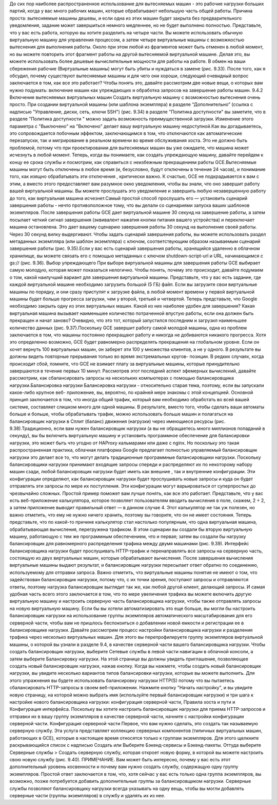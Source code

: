До сих пор наиболее распространенное использование для вытесняемых машин - это рабочие нагрузки больших партий,
когда у вас много рабочих машин, которые обрабатывают небольшую часть общей работы.
Причина проста: вытесняемые машины дешевы, и если одна из этих машин
будет закрыта без предварительного уведомления, задание может завершиться немного медленнее, но не будет
выполнено полностью.
Представьте, что у вас есть работа, которую вы хотите разделить на четыре части. Вы можете использовать
обычную виртуальную машину для управления процессом, а затем четыре виртуальные машины с возможностью вытеснения для выполнения работы. Около
при этом любой из фрагментов может быть отменен в любой момент, но вы можете повторить
этот фрагмент работы на другой вытесняемой виртуальной машине. Делая это, вы можете использовать более дешевые
вычислительные мощности для работы на работе. В обмен на ваши сбережения рабочие
(Виртуальные машины) могут быть убиты и нуждаться в замене (рис. 9.33). После того, как я обсудил, почему существуют вытесняемые машины и для чего они хороши,
следующий очевидный вопрос заключается в том, как все это работает? Чтобы понять это, давайте рассмотрим
две новые вещи, о которых вам нужно подумать: включение машин как упреждающих и
обработка запросов на завершение работы машин.
9.4.2
Включение вытесняемых виртуальных машин
Создать виртуальную машину с возможностью вытеснения очень просто. При создании виртуальной машины (или шаблона
экземпляра) в разделе “Дополнительно” (ссылка с надписью "Управление, диски,
сеть, ключи SSH") (рис. 9.34) в разделе "Политика доступности" вы заметите, что в разделе "Политика доступности
" можно задать возможность преимущественной загрузки. Изменение этого параметра с "Выключено" на "Включено" делает вашу виртуальную машину недоступной.Как вы догадываетесь, это сопровождается побочным эффектом, заключающимся в том, что отключаются как автоматические перезапуски, так и мигрирование в реальном времени во
время обслуживания хоста. Это не должно быть проблемой, потому что
при проектировании для вытесняемых машин вы уже ожидаете, что машина
может исчезнуть в любой момент. Теперь, когда вы понимаете, как создать упреждающую
машину, давайте перейдем к концу ее срока службы и посмотрим, как справиться с
неизбежным прекращением работы GCE.Вытесняемые машины могут быть отключены в любое время (и, безусловно, будут отключены
в течение 24 часов), и понимание того, как изящно обрабатывать эти отключения
, критически важно. К счастью, GCE не подкрадывается к вам с этим, а вместо этого
предоставляет вам разумное окно уведомления, чтобы вы знали, что оно завершит работу вашей
виртуальной машины. Вы можете прослушать это уведомление и завершить любую незавершенную работу до того, как виртуальная
машина исчезнет.Самый простой способ прослушать его — установить сценарий завершения работы - нечто противоположное
тому, что вы делали со сценариями запуска ваших шаблонов экземпляров. После
завершения работы GCE дает виртуальной машине 30 секунд на завершение работы, а затем посылает четкий
сигнал завершения (эквивалент нажатия кнопки питания вашего устройства) и переключает
машина остановлена. Это дает вашему сценарию завершения работы 30 секунд на выполнение своей работы.
Через 30 секунд вилку выдергивают.
Чтобы задать сценарий завершения работы, вы можете использовать раздел метаданных экземпляра (или
шаблон экземпляра) с ключом, соответствующим образом называемым сценарий завершения работы (рис. 9.35).Если у вас есть сценарий завершения работы, хранящийся удаленно в облачном хранилище, вы можете связать его с помощью
метаданных с ключом shutdown-script-url и URL, начинающимся с gs:// (рис. 9.36). Выбор упреждающего
При выборе виртуальной машины для завершения работы GCE выбирает самую молодую, которая может показаться
нелогично. Чтобы понять, почему это происходит, давайте подумаем о
том, какой наилучший вариант для завершения виртуальной машины.
Представьте, что у вас есть задание, где каждой виртуальной машине необходимо загрузить большой (5 ГБ) файл. Если
вы загрузите свои виртуальные машины по порядку, и они сразу приступят к загрузке файла, в любой момент времени у первой виртуальной машины будет больше прогресса загрузки, чем у второй, третьей и
четвертой. Теперь представьте, что Google необходимо закрыть одну из этих виртуальных машин. Какой из
них наиболее удобен для завершения? Какая виртуальная машина вызывает наименьшее количество потраченной впустую работы, если она
должен быть прекращен и начат заново? Очевидно, что это тот, который запустился последним и
загрузил наименьшее количество данных (рис. 9.37).Поскольку GCE завершит работу самой молодой машины, одна из проблем заключается в том, что
машины постоянно прекращают работу и никогда не добиваются никакого прогресса. Хотя это
определенно возможно, GCE будет равномерно распределять прекращения на глобальном уровне. Если он хочет
вернуть 100 виртуальных машин, он заберет эти 100 у множества клиентов, а не у
одного. В результате вы должны видеть повторные прерывания только во время экстремальных кругов-
позиции. В редких случаях, когда происходит сбой, помните, что GCE не
взимает плату за виртуальные машины, которые принудительно завершаются в течение первых 10 минут. Рассмотрев этот последний
аспект эфемерных вычислений, давайте рассмотрим, как сбалансировать запросы на
нескольких компьютерах с помощью балансировщика нагрузки.Балансировка нагрузки
Балансировка нагрузки - относительно старая тема, поэтому, если вы запускали какое-либо крупное веб-
приложение, вы, вероятно, по крайней мере знакомы с этой концепцией. Основной принцип заключается
в том, что иногда общий трафик, который вам необходимо обработать во всей вашей системе, составляет
слишком много для одной машины. В результате, вместо того, чтобы сделать ваши автоматы больше
и больше, чтобы обрабатывать трафик, можно использовать больше машин и полагаться на балансировщик нагрузки
в Сплит (баланс) движения (нагрузки) через имеющиеся ресурсы (рис. 9.38).Традиционно, если вам нужен балансировщик нагрузки (а вы не обращаетесь много миллионов
попаданий в секунду), вы бы включить виртуальную машину и установить программное обеспечение для балансировки нагрузки,
это может быть что угодно от HAProxy кальмарами или даже с nginx. Но поскольку это
такая распространенная практика, облачная платформа Google предлагает полностью управляемый балансировщик нагрузки
это делает все то, что могут делать традиционные программные балансировщики нагрузки.
Поскольку балансировщики нагрузки принимают входящие запросы спереди и распределяют их
по некоторому набору машин сзади, любой балансировщик нагрузки будет иметь как внешние
, так и внутренние конфигурации. Эти конфигурации определяют, как балансировщик нагрузки будет
прослушивать новые запросы и куда он будет отправлять эти запросы по мере их поступления. Эти
конфигурации могут варьироваться от суперпростых до чрезвычайно сложных. Простой
пример поможет вам лучше понять, как все это работает.
Представьте, что у вас есть веб-приложение калькулятора, которое позволяет пользователям вводить вычисления
в поле, скажем, 2 + 2, а затем приложение выводит правильный ответ —
в данном случае 4. Этот калькулятор не так уж полезен, но важно отметить, что ему
не нужно ничего хранить, поэтому вы говорите, что он не имеет состояния.
Теперь представьте, что по какой-то причине калькулятор стал настолько популярным, что
одна виртуальная машина, обрабатывающая вычисления, перегружена трафиком. В этом сценарии вы создали
бы вторую виртуальную машину, работающую с тем же программным обеспечением, что и первая; затем вы создали бы нагрузку
балансировщик для равномерного распределения трафика между двумя машинами (рис. 9.39). Интерфейс балансировщика нагрузки будет прослушивать HTTP-трафик и перенаправлять все запросы на серверную
часть, состоящую из двух виртуальных машин, которые обрабатывают вычисления. После завершения вычисления
виртуальные машины выдают результат, и балансировщик нагрузки пересылает ответ
обратно по соединению, используемому для отправки запроса.
Важно отметить, что виртуальные машины понятия не имеют о том, что задействован балансировщик нагрузки,
потому что, с их точки зрения, поступают запросы и отправляются ответы, поэтому нагрузка
балансировщик выглядит так же, как любой другой клиент, делающий запросы. И самая удобная часть
всего этого заключается в том, что по мере увеличения трафика вы можете включить другую виртуальную машину и настроить
серверную часть балансировщика нагрузки, чтобы также отправлять запросы на новую виртуальную машину. Если бы вы хотели
автоматизировать это еще больше, вы могли бы настроить балансировщик нагрузки на использование группы
экземпляров автоматического масштабирования для его серверной части, чтобы вам не пришлось беспокоиться о добавлении новой
емкости и регистрации ее в балансировщике нагрузки.
Давайте рассмотрим процесс настройки балансировщика нагрузки и разделения трафика
через несколько виртуальных машин. Для этого вы перепрофилируете группу экземпляров виртуальной машины, о которой вы узнали
в разделе 9.4, в качестве серверной части вашего балансировщика нагрузки. Чтобы создать балансировщик нагрузки,
выберите Сетевые службы в левой части навигации в облачной консоли, а
затем выберите Балансировку нагрузки. На этой странице вы должны увидеть приглашение,
позволяющее создать новый балансировщик нагрузки, нажав кнопку.
Когда вы нажмете, чтобы создать новый балансировщик нагрузки, вы увидите несколько вариантов типов
балансировки нагрузки, которые вы можете выполнить. Для этого упражнения вы будете использовать балансировку нагрузки HTTP(S)
потому что вы пытаетесь сбалансировать HTTP-запросы в своем веб-приложении.
Нажмите кнопку "Начать настройку", и вы увидите новую страницу, на которой можно выбрать
имя (используйте первый балансировщик нагрузки) и три шага к настройке нового балансировщика
нагрузки: конфигурация серверной части, Правила хоста и пути и Конфигурация интерфейса.
Поскольку вы хотите настроить балансировщик нагрузки для приема HTTP-запросов и отправки их
в вашу группу экземпляров в качестве серверной части, начните с настройки конфигурации серверной части. Конфигурация серверной части
Первое, что вам нужно сделать, это создать так называемую серверную службу. Эта услуга
представляет коллекцию серверных компонентов (типичных виртуальных машин, работающих в GCE), которые в настоящее время относятся
только к группам экземпляров. Для этого щелкните раскрывающийся список с надписью Создать или Выберите
Бэкенд-сервисы и Бэкенд-пакеты. Оттуда выберите Серверные службы > Создать
серверную службу, которая откроет новую форму, в которой вы можете настроить свою новую службу
(рис. 9.40).
ПРИМЕЧАНИЕ. Вам может быть интересно, почему у вас есть этот дополнительный уровень косвенности и
почему вам нужно создать службу, содержащую одну группу экземпляров. Простой
ответ заключается в том, что, хотя сейчас у вас есть только одна группа экземпляров, вы
возможно, позже потребуется добавить дополнительные группы за балансировщиком нагрузки.
Серверные службы позволяют балансировщику нагрузки всегда указывать на одну вещь, чтобы вы
могли добавлять серверные части (группы экземпляров) в службу и удалять их из нее.
